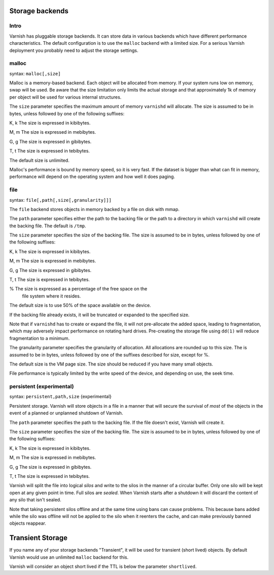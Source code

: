 .. _guide-storage:

Storage backends
----------------


Intro
~~~~~

Varnish has pluggable storage backends. It can store data in various
backends which have different performance characteristics. The default
configuration is to use the ``malloc`` backend with a limited size. For a
serious Varnish deployment you probably need to adjust the storage
settings.

malloc
~~~~~~

syntax: ``malloc[,size]``

Malloc is a memory-based backend. Each object will be allocated from
memory. If your system runs low on memory, swap will be used. Be aware
that the size limitation only limits the actual storage and that
approximately 1k of memory per object will be used for various
internal structures.

The ``size`` parameter specifies the maximum amount of memory ``varnishd``
will allocate.  The size is assumed to be in bytes, unless followed by
one of the following suffixes:

K, k    The size is expressed in kibibytes.

M, m    The size is expressed in mebibytes.

G, g    The size is expressed in gibibytes.

T, t    The size is expressed in tebibytes.

The default size is unlimited. 

Malloc's performance is bound by memory speed, so it is very fast. If
the dataset is bigger than what can fit in memory, performance will
depend on the operating system and how well it does paging. 

file
~~~~

syntax: ``file[,path[,size[,granularity]]]``

The ``file`` backend stores objects in memory backed by a file on disk
with mmap. 

The ``path`` parameter specifies either the path to the backing file or
the path to a directory in which ``varnishd`` will create the backing
file.  The default is ``/tmp``.

The ``size`` parameter specifies the size of the backing file.  The size
is assumed to be in bytes, unless followed by one of the following
suffixes:

K, k    The size is expressed in kibibytes.

M, m    The size is expressed in mebibytes.

G, g    The size is expressed in gibibytes.

T, t    The size is expressed in tebibytes.

%       The size is expressed as a percentage of the free space on the
        file system where it resides.

The default size is to use 50% of the space available on the device.

If the backing file already exists, it will be truncated or expanded
to the specified size.

Note that if ``varnishd`` has to create or expand the file, it will not
pre-allocate the added space, leading to fragmentation, which may
adversely impact performance on rotating hard drives.  Pre-creating
the storage file using ``dd(1)`` will reduce fragmentation to a minimum.

The granularity parameter specifies the granularity of
allocation.  All allocations are rounded up to this size.  The
is assumed to be in bytes, unless followed by one of the
suffixes described for size, except for %.

The default size is the VM page size.  The size should be reduced if
you have many small objects.

File performance is typically limited by the write speed of the
device, and depending on use, the seek time.

persistent (experimental)
~~~~~~~~~~~~~~~~~~~~~~~~~

syntax: ``persistent,path,size`` {experimental}

Persistent storage. Varnish will store objects in a file in a manner
that will secure the survival of *most* of the objects in the event of
a planned or unplanned shutdown of Varnish.

The ``path`` parameter specifies the path to the backing file. If
the file doesn't exist, Varnish will create it.

The ``size`` parameter specifies the size of the backing file.  The
size is assumed to be in bytes, unless followed by one of the
following suffixes:

K, k    The size is expressed in kibibytes.

M, m    The size is expressed in mebibytes.

G, g    The size is expressed in gibibytes.

T, t    The size is expressed in tebibytes.

Varnish will split the file into logical *silos* and write to the
silos in the manner of a circular buffer. Only one silo will be kept
open at any given point in time. Full silos are *sealed*. When Varnish
starts after a shutdown it will discard the content of any silo that
isn't sealed.

Note that taking persistent silos offline and at the same time using
bans can cause problems. This because bans added while the silo was
offline will not be applied to the silo when it reenters the cache,
and can make previously banned objects reappear.

Transient Storage
-----------------
      
If you name any of your storage backends "Transient", it will be
used for transient (short lived) objects. By default Varnish
would use an unlimited ``malloc`` backend for this.

Varnish will consider an object short lived if the TTL is below the
parameter ``shortlived``.
